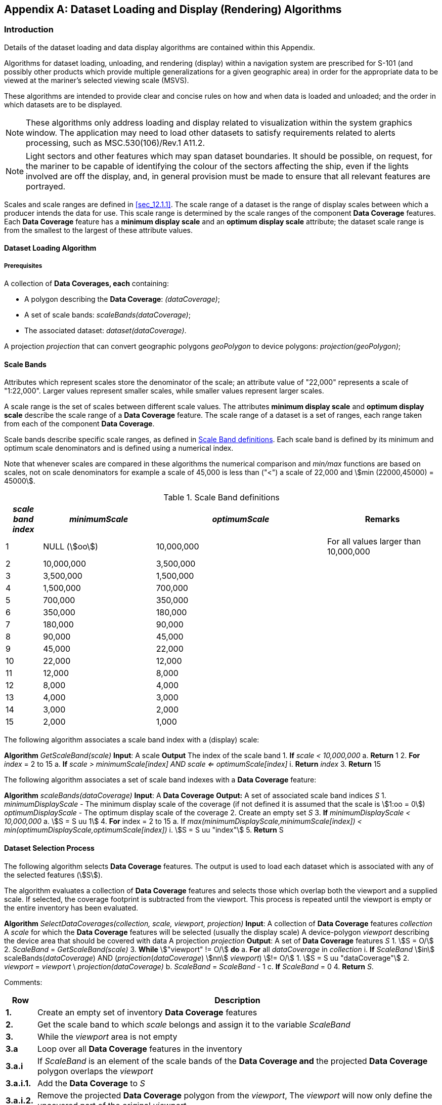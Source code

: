 
[[annexE]]
[appendix]
== Dataset Loading and Display (Rendering) Algorithms

=== Introduction

Details of the dataset loading and data display algorithms are contained
within this Appendix.

Algorithms for dataset loading, unloading, and rendering (display)
within a navigation system are prescribed for S-101 (and possibly
other products which provide multiple generalizations for a given
geographic area) in order for the appropriate data to be viewed at
the mariner's selected viewing scale (MSVS).

These algorithms are intended to provide clear and concise rules on
how and when data is loaded and unloaded; and the order in which datasets
are to be displayed.

NOTE: These algorithms only address loading and display related to
visualization within the system graphics window. The application may
need to load other datasets to satisfy requirements related to alerts
processing, such as MSC.530(106)/Rev.1 A11.2.

NOTE: Light sectors and other features which may span dataset boundaries.
It should be possible, on request, for the mariner to be capable of
identifying the colour of the sectors affecting the ship, even if
the lights involved are off the display, and, in general provision
must be made to ensure that all relevant features are portrayed.

Scales and scale ranges are defined in <<sec_12.1.1>>. The scale range
of a dataset is the range of display scales between which a producer
intends the data for use. This scale range is determined by the scale
ranges of the component *Data Coverage* features. Each *Data Coverage*
feature has a *minimum display scale* and an *optimum display scale*
attribute; the dataset scale range is from the smallest to the largest
of these attribute values.

==== Dataset Loading Algorithm

===== Prerequisites

A collection of *Data Coverages, each* containing:

* A polygon describing the *Data Coverage*: __(dataCoverage)__;
* A set of scale bands: __scaleBands(dataCoverage)__;
* The associated dataset: __dataset(dataCoverage)__.

A projection _projection_ that can convert geographic polygons _geoPolygon_
to device polygons: __projection(geoPolygon)__;

==== Scale Bands

Attributes which represent scales store the denominator of the scale;
an attribute value of "22,000" represents a scale of "1:22,000".
Larger values represent smaller scales, while smaller values represent
larger scales.

A scale range is the set of scales between different scale values.
The attributes *minimum display scale* and *optimum display scale*
describe the scale range of a *Data Coverage* feature. The scale range
of a dataset is a set of ranges, each range taken from each of the
component *Data Coverage*.

Scale bands describe specific scale ranges, as defined in <<table_11>>.
Each scale band is defined by its minimum and optimum scale denominators
and is defined using a numerical index.

Note that whenever scales are compared in these algorithms the numerical
comparison and _min/max_ functions are based on scales, not on scale
denominators for example a scale of 45,000 is less than ("<") a scale
of 22,000 and stem:[min (22000,45000) = 45000].

[[table_11]]
.Scale Band definitions
[cols="46,141,214,140"]
|===
h| _scale band index_ h| _minimumScale_ h| _optimumScale_ h| Remarks

| 1   | NULL (stem:[oo]) | 10,000,000 | For all values larger than 10,000,000
| 2   | 10,000,000       | 3,500,000  |
| 3   | 3,500,000        | 1,500,000  |
| 4   | 1,500,000        | 700,000    |
| 5   | 700,000          | 350,000    |
| 6   | 350,000          | 180,000    |
| 7   | 180,000          | 90,000     |
| 8   | 90,000           | 45,000     |
| 9   | 45,000           | 22,000     |
| 10  | 22,000           | 12,000     |
| 11  | 12,000           | 8,000      |
| 12  | 8,000            | 4,000      |
| 13  | 4,000            | 3,000      |
| 14  | 3,000            | 2,000      |
| 15  | 2,000            | 1,000      |
|===

The following algorithm associates a scale band index with a
(display) scale:

[pseudocode%unnumbered]
====
*Algorithm* __GetScaleBand(scale)__
*Input*: A scale
*Output* The index of the scale band
    1. **If** _scale < 10,000,000_
        a. **Return** 1
    2. **For** _index_ = 2 to 15
        a. *If* _scale > minimumScale[index] AND scale <= optimumScale[index]_
            i. *Return* _index_
    3. *Return* 15
====

The following algorithm associates a set of scale band indexes with
a *Data Coverage* feature:

[pseudocode%unnumbered]
====
**Algorithm** _scaleBands(dataCoverage)_
*Input*: A *Data Coverage*
*Output:* A set of associated scale band indices _S_
    1. _minimumDisplayScale_ - The minimum display scale of the coverage (if not defined it is 
      assumed that the scale is stem:[1:oo = 0])
      _optimumDisplayScale_ - The optimum display scale of the coverage
    2. Create an empty set _S_
    3. *If* _minimumDisplayScale < 10,000,000_
        a. stem:[S = S uu 1]
    4. *For* index = 2 to 15
        a. If _max(minimumDisplayScale,minimumScale[index]) < min(optimumDisplayScale,optimumScale[index])_
            i. stem:[S = S uu "index"]
    5. *Return* S
====

==== Dataset Selection Process

The following algorithm selects *Data Coverage* features. The output
is used to load each dataset which is associated with any of the selected
features (stem:[S]).

The algorithm evaluates a collection of *Data Coverage* features and
selects those which overlap both the viewport and a supplied scale.
If selected, the coverage footprint is subtracted from the viewport.
This process is repeated until the viewport is empty or the entire
inventory has been evaluated.

[pseudocode%unnumbered]
====
**Algorithm** _SelectDataCoverages(collection, scale, viewport, projection)_
*Input*: A collection of *Data Coverage* features _collection_
         A _scale_ for which the *Data Coverage* features will be selected (usually the display scale)
         A device-polygon _viewport_ describing the device area that should be covered with data
         A projection __projection__
**Output**: A set of *Data Coverage* features _S_
    1. stem:[S = O/]
    2. _ScaleBand_ = _GetScaleBand(scale)_
    3. *While* stem:["viewport" != O/] *do*
        a. *For* all _dataCoverage_ in _collection_
            i. *If* __ScaleBand__ stem:[in] scaleBands(_dataCoverage_) AND (_projection_(__dataCoverage__) stem:[nn] _viewport_) stem:[!= O/]
                1. stem:[S = S uu "dataCoverage"]
                2. _viewport_ = _viewport_ \ _projection(dataCoverage)_
        b. _ScaleBand_ = _ScaleBand_ - 1
        c. **If** __ScaleBand__ = 0
    4. **Return** _S_.
====

Comments:

[cols="41,534",options="unnumbered"]
|===
h| Row h| Description

| *1.*        | Create an empty set of inventory *Data Coverage* features
| *2.*        | Get the scale band to which _scale_ belongs and assign it to the variable _ScaleBand_
| *3.*        | While the _viewport_ area is not empty
| *3.a*       | Loop over all *Data Coverage* features in the inventory
| *3.a.i*     | If _ScaleBand_ is an element of the scale bands of the **Data Coverage and** the projected *Data Coverage* polygon overlaps the _viewport_
| *3.a.i.1.*  | Add the *Data Coverage* to _S_
| *3.a.i.2.*  | Remove the projected *Data Coverage* polygon from the __viewport__, The _viewport_ will now only define the uncovered part of the original _viewport_
| *3.b.*      | Decrement _ScaleBand_ footnote:[Data Coverage features selected after this point in the algorithm are subject to the OVERSC01 grossly overscaled pattern as described in <<sec_12.3>>]

| *3.c.*      | If _ScaleBand_ equals to zero (no scale band left to investigate)
| *3.c.i.*    | Return the collected result
| *4.*        | Return the collected result
|===

==== Data display Algorithm

===== Rendering Algorithm

The first step is to use information from the loading algorithm to
assign a _mask_ to each of the *Data Coverage* features within each
dataset.

Each _mask_ represents the footprint of obscuring *Data Coverages;*
it indicates areas of a dataset which should not be visible.
Each dataset is then assigned a _mask_ from the component *Data Coverage*
features. The dataset _mask_ is the union of the component *Data Coverage*
masks.

[pseudocode%unnumbered]
====
*Algorithm*: _AssignMasks(dataSets, viewport, projection)_
*Input*: A set of datasets _dataSets_ (previously selected using the dataset loading algorithm)
         A device-polygon _viewport_ describing the device area that should be covered with data
         A projection _projection_
        1. Collect all *Data Coverage* features from _dataSets_ into _dataCoverages_.
        2. Sort _dataCoverages_ by *minimum display scale* into _sortedCoverages_ (from smallest to largest scale)
        3. *For* each _dataCoverage_ in _sortedCoverages_
            a. *Set* _mask of dataCoverage to_ stem:[O/]
            b. *For* each _obscuringCoverage_ in _sortedCoverages_
                i. *If* _obscuringCoverage_ <> _dataCoverage_ AND _scale(dataCoverage)_ < _scale(obscuringCoverage)_ AND _projection(polygon(dataCoverage))_ stem:[cap] _projection(polygon(obscuringCoverage))_ stem:[!= O/]
                    1. _dataCoverage.mask_ = _dataCoverage.mask_ stem:[uu] _projection_(_polygon_(_obscuringCoverage_))
        4. For each _dataset_ in _dataSets_
            a. Set mask of dataset to stem:[O/]
            b. For each _dataCoverage_ in _dataset_
                i. _dataset.mask_ = _dataset.mask_ stem:[uu] _dataCoverage.mask_
====

The next step is rendering. The screen is filled with the no data
pattern, then the active drawing instructions are collected from all
loaded datasets and sorted by drawing priority. Each drawing instruction
is then rendered using the _RenderInstruction_ algorithm.

[pseudocode%unnumbered]
====
*Algorithm*: _RenderChartImage(dataSets, viewport)_
*Input*: A set of datasets _dataSets_ (previously selected using the dataset loading algorithm)
         A device-polygon _viewport_ describing the device area that should be covered with data
    1. Fill _viewport_ as per Section _12.5.1 ENC No data areas_.
    2. Collect all active^\*^ drawing instructions from all _dataSets_ into _drawingInstructions._
    3. Sort _drawingInstructions_ by **drawing priority** into _sortedInstructions_ (from smallest to largest)^**^
        a. Instructions which share a *drawing priority* must be ordered as follows:
            i. all null instructions, followed by
            ii. all area instructions, followed by
            iii. all line instructions, followed by
            iV. all point instructions, followed by
            v. all text instructions
    4. For each _drawingInstruction_ in __sortedInstructions__
        a. __RenderInstruction__(_drawingInstruction_)

^*^ The __viewingGroup(s)__, __scaleMinimum__, _scaleMaximum, date
dependency, line suppression, and any other_ properties of the drawing
instruction which may affect the instructions visibility must be taken
into account. (See S-100 Part 9).

^**^ To enhance the readability of text, an implementation may consider
the guidance in S-100 Part 9 regarding text rendering to adjust this
algorithm as needed.
====

==== The RenderInstruction Algorithm

This algorithm describes how each drawing instruction is to be rendered.
Instructions originating from non-point geometries use _mask_ to clip
or mask the rendered output; those originating from occluded point
geometries are not rendered, and those originating from non-occluded
point geometries are rendered without masking or clipping.

[pseudocode%unnumbered]
====
*Algorithm*: _RenderInstruction(drawingInstruction, dataset, viewport)_
*Input*: A _drawingInstruction_ generated by dataset portrayal
            The _dataset_ of the drawing instruction
            A device-polygon _viewport_ describing the device area that should be covered with data
    1. _isPoint_ = false
        a. *If* _drawingInstruction_ is an augmented point
            i. _isPoint_ = true
            ii. _point_ = augmented geometry
        b. *Else If* geometry of _drawingInstruction_ *feature reference* is a point
            i. _isPoint_ = true
            ii. __point =__ feature reference geometry
    2. *If* not __isPoint__
        a. Render the drawing instruction, using the _dataset mask_ to either clip or mask the rendered output. Portions of the rendered output which intersect _mask_ should not be visible.
    3. *Else If* _dataset.mask_ stem:[cap] _point_ <> stem:[O/]
        a. Do not render the instruction
    4. *Else*
        a. Render the instruction (without masking or clipping)
====
